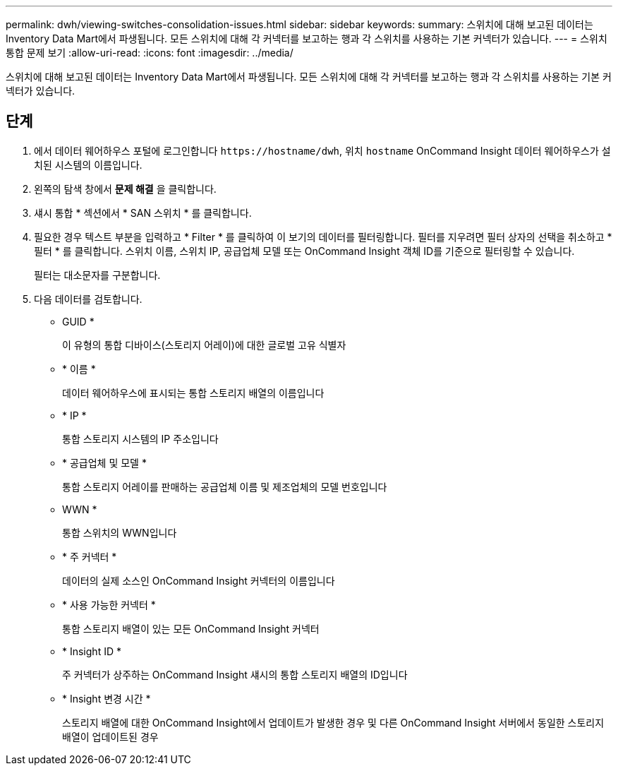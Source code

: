 ---
permalink: dwh/viewing-switches-consolidation-issues.html 
sidebar: sidebar 
keywords:  
summary: 스위치에 대해 보고된 데이터는 Inventory Data Mart에서 파생됩니다. 모든 스위치에 대해 각 커넥터를 보고하는 행과 각 스위치를 사용하는 기본 커넥터가 있습니다. 
---
= 스위치 통합 문제 보기
:allow-uri-read: 
:icons: font
:imagesdir: ../media/


[role="lead"]
스위치에 대해 보고된 데이터는 Inventory Data Mart에서 파생됩니다. 모든 스위치에 대해 각 커넥터를 보고하는 행과 각 스위치를 사용하는 기본 커넥터가 있습니다.



== 단계

. 에서 데이터 웨어하우스 포털에 로그인합니다 `+https://hostname/dwh+`, 위치 `hostname` OnCommand Insight 데이터 웨어하우스가 설치된 시스템의 이름입니다.
. 왼쪽의 탐색 창에서 ** 문제 해결** 을 클릭합니다.
. 섀시 통합 * 섹션에서 * SAN 스위치 * 를 클릭합니다.
. 필요한 경우 텍스트 부분을 입력하고 * Filter * 를 클릭하여 이 보기의 데이터를 필터링합니다. 필터를 지우려면 필터 상자의 선택을 취소하고 * 필터 * 를 클릭합니다. 스위치 이름, 스위치 IP, 공급업체 모델 또는 OnCommand Insight 객체 ID를 기준으로 필터링할 수 있습니다.
+
필터는 대소문자를 구분합니다.

. 다음 데이터를 검토합니다.
+
** GUID *
+
이 유형의 통합 디바이스(스토리지 어레이)에 대한 글로벌 고유 식별자

** * 이름 *
+
데이터 웨어하우스에 표시되는 통합 스토리지 배열의 이름입니다

** * IP *
+
통합 스토리지 시스템의 IP 주소입니다

** * 공급업체 및 모델 *
+
통합 스토리지 어레이를 판매하는 공급업체 이름 및 제조업체의 모델 번호입니다

** WWN *
+
통합 스위치의 WWN입니다

** * 주 커넥터 *
+
데이터의 실제 소스인 OnCommand Insight 커넥터의 이름입니다

** * 사용 가능한 커넥터 *
+
통합 스토리지 배열이 있는 모든 OnCommand Insight 커넥터

** * Insight ID *
+
주 커넥터가 상주하는 OnCommand Insight 섀시의 통합 스토리지 배열의 ID입니다

** * Insight 변경 시간 *
+
스토리지 배열에 대한 OnCommand Insight에서 업데이트가 발생한 경우 및 다른 OnCommand Insight 서버에서 동일한 스토리지 배열이 업데이트된 경우




